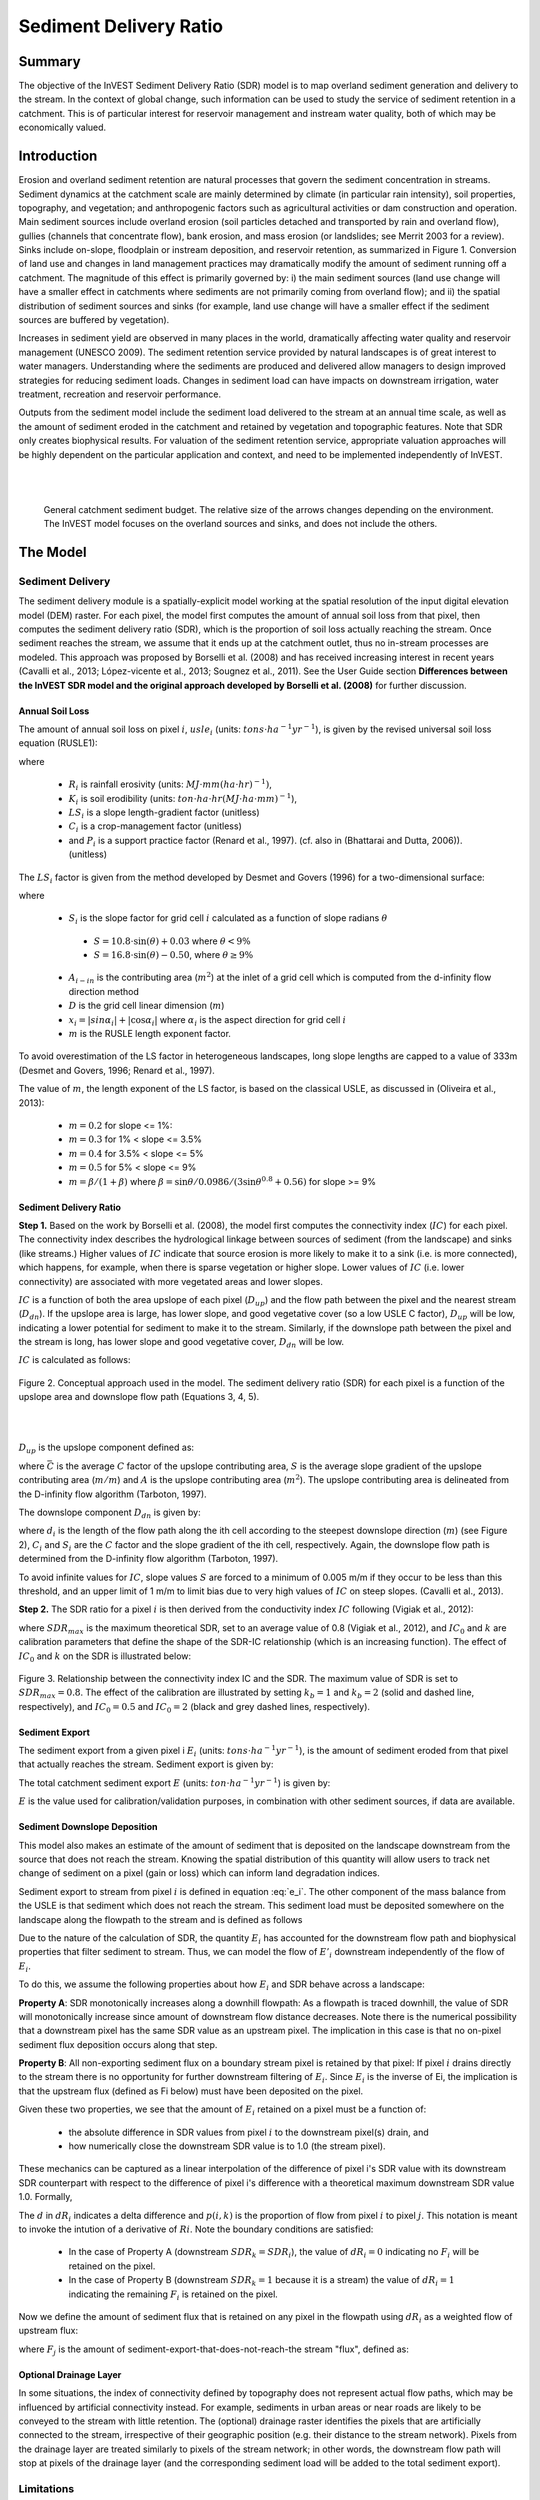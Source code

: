 .. primer
.. _sdr:

***********************
Sediment Delivery Ratio
***********************

Summary
=======

The objective of the InVEST Sediment Delivery Ratio (SDR) model is to map overland sediment generation and delivery to the stream. In the context of global change, such information can be used to study the service of sediment retention in a catchment. This is of particular interest for reservoir management and instream water quality, both of which may be economically valued.


Introduction
============

Erosion and overland sediment retention are natural processes that govern the sediment concentration in streams. Sediment dynamics at the catchment scale are mainly determined by climate (in particular rain intensity), soil properties, topography, and vegetation; and anthropogenic factors such as agricultural activities or dam construction and operation. Main sediment sources include overland erosion (soil particles detached and transported by rain and overland flow), gullies (channels that concentrate flow), bank erosion, and mass erosion (or landslides; see Merrit 2003 for a review). Sinks include on-slope, floodplain or instream deposition, and reservoir retention, as summarized in Figure 1. Conversion of land use and changes in land management practices may dramatically modify the amount of sediment running off a catchment. The magnitude of this effect is primarily governed by: i) the main sediment sources (land use change will have a smaller effect in catchments where sediments are not primarily coming from overland flow); and ii) the spatial distribution of sediment sources and sinks (for example, land use change will have a smaller effect if the sediment sources are buffered by vegetation).

Increases in sediment yield are observed in many places in the world, dramatically affecting water quality and reservoir management (UNESCO 2009). The sediment retention service provided by natural landscapes is of great interest to water managers. Understanding where the sediments are produced and delivered allow managers to design improved strategies for reducing sediment loads. Changes in sediment load can have impacts on downstream irrigation, water treatment, recreation and reservoir performance.

Outputs from the sediment model include the sediment load delivered to the stream at an annual time scale, as well as the amount of sediment eroded in the catchment and retained by vegetation and topographic features. Note that SDR only creates biophysical results. For valuation of the sediment retention service, appropriate valuation approaches will be highly dependent on the particular application and context, and need to be implemented independently of InVEST.

|
|

.. figure:: ./sdr_images/sediment_budget.png

    General catchment sediment budget. The relative size of the arrows changes depending on the environment. The InVEST model focuses on the overland sources and sinks, and does not include the others.

.. primerend

The Model
=========

Sediment Delivery
-----------------

The sediment delivery module is a spatially-explicit model working at the spatial resolution of the input digital elevation model (DEM) raster. For each pixel, the model first computes the amount of annual soil loss from that pixel, then computes the sediment delivery ratio (SDR), which is the proportion of soil loss actually reaching the stream. Once sediment reaches the stream, we assume that it ends up at the catchment outlet, thus no in-stream processes are modeled. This approach was proposed by Borselli et al. (2008) and has received increasing interest in recent years (Cavalli et al., 2013; López-vicente et al., 2013; Sougnez et al., 2011). See the User Guide section **Differences between the InVEST SDR model and the original approach developed by Borselli et al. (2008)** for further discussion.


Annual Soil Loss
^^^^^^^^^^^^^^^^

The amount of annual soil loss on pixel :math:`i`, :math:`usle_i` (units: :math:`tons\cdot ha^{-1} yr^{-1}`), is given by the revised universal soil loss equation (RUSLE1):

.. math:: usle_i=R_i\cdot K_i\cdot LS_i\cdot C_i\cdot P_i,
   :label: usle

where

 * :math:`R_i` is rainfall erosivity (units: :math:`MJ\cdot mm (ha\cdot hr)^{-1})`,

 * :math:`K_i` is soil erodibility (units: :math:`ton\cdot ha\cdot hr (MJ\cdot ha\cdot mm)^{-1}`),

 * :math:`LS_i` is a slope length-gradient factor (unitless)

 * :math:`C_i` is a crop-management factor (unitless)

 * and :math:`P_i` is a support practice factor (Renard et al., 1997). (cf. also in (Bhattarai and Dutta, 2006)). (unitless)

The :math:`LS_i` factor is given from the method developed by Desmet and Govers (1996) for a two-dimensional surface:

.. math:: LS_i=S_i \frac{(A_{i-in}+D^2)^{m+1}-A_{i-in}^{m+1}}{D^{m+2}\cdot x_i^m\cdot (22.13)^m}
    :label: ls

where

 * :math:`S_i` is the slope factor for grid cell :math:`i` calculated as a function of slope radians :math:`\theta`

  - :math:`S=10.8\cdot\sin(\theta)+0.03` where :math:`\theta < 9\%`
  - :math:`S=16.8\cdot\sin(\theta)-0.50`, where :math:`\theta \geq 9\%`

 * :math:`A_{i-in}` is the contributing area (:math:`m^2`) at the inlet of a grid cell which is computed from the d-infinity flow direction method

 * :math:`D` is the grid cell linear dimension (:math:`m`)

 * :math:`x_i=|sin \alpha_i| + |\cos \alpha_i|` where :math:`\alpha_i` is the aspect direction for grid cell :math:`i`

 * :math:`m` is the RUSLE length exponent factor.


To avoid overestimation of the LS factor in heterogeneous landscapes, long slope lengths are capped to a value of 333m (Desmet and Govers, 1996; Renard et al., 1997).

The value of :math:`m`, the length exponent of the LS factor, is based on the classical USLE, as discussed in (Oliveira et al., 2013):

 * :math:`m = 0.2` for slope <= 1%:
 * :math:`m = 0.3` for 1% < slope <= 3.5%
 * :math:`m = 0.4` for 3.5% < slope <= 5%
 * :math:`m = 0.5` for 5% < slope <= 9%
 * :math:`m = \beta / (1 + \beta)` where :math:`\beta=\sin\theta / 0.0986 / (3\sin\theta^{0.8} + 0.56)` for slope >= 9%


Sediment Delivery Ratio
^^^^^^^^^^^^^^^^^^^^^^^

**Step 1.** Based on the work by Borselli et al. (2008), the model first computes the connectivity index (:math:`IC`) for each pixel. The connectivity index describes the hydrological linkage between sources of sediment (from the landscape) and sinks (like streams.) Higher values of :math:`IC` indicate that source erosion is more likely to make it to a sink (i.e. is more connected), which happens, for example, when there is sparse vegetation or higher slope. Lower values of :math:`IC` (i.e. lower connectivity) are associated with more vegetated areas and lower slopes.

:math:`IC` is a function of both the area upslope of each pixel (:math:`D_{up}`) and the flow path between the pixel and the nearest stream (:math:`D_{dn}`). If the upslope area is large, has lower slope, and good vegetative cover (so a low USLE C factor), :math:`D_{up}` will be low, indicating a lower potential for sediment to make it to the stream. Similarly, if the downslope path between the pixel and the stream is long, has lower slope and good vegetative cover, :math:`D_{dn}` will be low.

:math:`IC` is calculated as follows:

.. math:: IC=\log_{10} \left(\frac{D_{up}}{D_{dn}}\right)
    :label: ic

.. figure:: ./sdr_images/connectivity_diagram.png

Figure 2. Conceptual approach used in the model. The sediment delivery ratio (SDR) for each pixel is a function of the upslope area and downslope flow path (Equations 3, 4, 5).

|
|

:math:`D_{up}` is the upslope component defined as:

.. math:: D_{up}=\bar{C}\bar{S}\sqrt{A}
    :label: d_up

where :math:`\bar{C}` is the average :math:`C` factor of the upslope contributing area, :math:`S` is the average slope gradient of the upslope contributing area (:math:`m/m`) and :math:`A` is the upslope contributing area (:math:`m^2`). The upslope contributing area is delineated from the D-infinity flow algorithm (Tarboton, 1997).

The downslope component :math:`D_{dn}` is given by:

.. math:: D_{dn}=\sum_i\frac{d_i}{C_i S_i}
    :label: d_dn

where :math:`d_i` is the length of the flow path along the ith cell according to the steepest downslope direction (:math:`m`) (see Figure 2), :math:`C_i` and :math:`S_i` are the :math:`C` factor and the slope gradient of the ith cell, respectively. Again, the downslope flow path is determined from the D-infinity flow algorithm (Tarboton, 1997).

To avoid infinite values for :math:`IC`, slope values :math:`S` are forced to a minimum of 0.005 m/m if they occur to be less than this threshold, and an upper limit of 1 m/m to limit bias due to very high values of :math:`IC` on steep slopes. (Cavalli et al., 2013).

**Step 2.** The SDR ratio for a pixel :math:`i` is then derived from the conductivity index :math:`IC` following (Vigiak et al., 2012):

.. math:: SDR_i = \frac{SDR_{max}}{1+\exp\left(\frac{IC_0-IC_i}{k}\right)}
    :label: sdr

where :math:`SDR_{max}` is the maximum theoretical SDR, set to an average value of 0.8 (Vigiak et al., 2012), and :math:`IC_0` and :math:`k` are calibration parameters that define the shape of the SDR-IC relationship (which is an increasing function). The effect of :math:`IC_0` and :math:`k` on the SDR is illustrated below:

.. figure:: ./sdr_images/ic0_k_effect.png

Figure 3. Relationship between the connectivity index IC and the SDR. The maximum value of SDR is set to :math:`SDR_{max}=0.8`. The effect of the calibration are illustrated by setting :math:`k_b=1` and :math:`k_b=2` (solid and dashed line, respectively), and :math:`IC_0=0.5` and :math:`IC_0=2` (black and grey dashed lines, respectively).

Sediment Export
^^^^^^^^^^^^^^^

The sediment export from a given pixel i :math:`E_i` (units: :math:`tons\cdot ha^{-1} yr^{-1}`), is the amount of sediment eroded from that pixel that actually reaches the stream. Sediment export is given by:

.. math:: E_i=usle_i\cdot SDR_i
    :label: e_i

The total catchment sediment export :math:`E` (units: :math:`ton\cdot ha^{-1} yr^{-1}`) is given by:

.. math:: E=\sum_i E_i
    :label: e

:math:`E` is the value used for calibration/validation purposes, in combination with other sediment sources, if data are available.


Sediment Downslope Deposition
^^^^^^^^^^^^^^^^^^^^^^^^^^^^^

This model also makes an estimate of the amount of sediment that is deposited on the landscape downstream from the source that does not reach the stream. Knowing the spatial distribution of this quantity will allow users to track net change of sediment on a pixel (gain or loss) which can inform land degradation indices.

Sediment export to stream from pixel :math:`i` is defined in equation :eq:`e_i`. The other component of the mass balance from the USLE is that sediment which does not reach the stream. This sediment load must be deposited somewhere on the landscape along the flowpath to the stream and is defined as follows

.. math:: E'_i=usle_i (1-SDR_i)
    :label: eprime

Due to the nature of the calculation of SDR, the quantity :math:`E_i` has accounted for the downstream flow path and biophysical properties that filter sediment to stream. Thus, we can model the flow of :math:`E'_i` downstream independently of the flow of :math:`E_i`.

To do this, we assume the following properties about how :math:`E_i` and SDR behave across a landscape:

**Property A**: SDR monotonically increases along a downhill flowpath:  As a flowpath is traced downhill, the value of SDR will monotonically increase since amount of downstream flow distance decreases. Note there is the numerical possibility that a downstream pixel has the same SDR value as an upstream pixel. The implication in this case is that no on-pixel sediment flux deposition occurs along that step.

**Property B**: All non-exporting sediment flux on a boundary stream pixel is retained by that pixel: If pixel :math:`i` drains directly to the stream there is no opportunity for further downstream filtering of :math:`E_i`. Since :math:`E_i` is the inverse of Ei, the implication is that the upstream flux (defined as Fi below) must have been deposited on the pixel.

Given these two properties, we see that the amount of :math:`E_i` retained on a pixel must be a function of:

 * the absolute difference in SDR values from pixel :math:`i` to the downstream pixel(s) drain, and
 * how numerically close the downstream SDR value is to 1.0 (the stream pixel).

These mechanics can be captured as a linear interpolation of the difference of pixel i's SDR value with its downstream SDR counterpart with respect to the difference of pixel i's difference with a theoretical maximum downstream SDR value 1.0. Formally,

.. math:: dR_i=\frac{\sum_{k \in \{directly\ downstream\ from\ i\}}SDR_k\cdot p(i,k) - SDR_i}{1.0-SDR_i}
    :label: dri

The :math:`d` in :math:`dR_i` indicates a delta difference and :math:`p(i,k)` is the proportion of flow from pixel :math:`i` to pixel :math:`j`. This notation is meant to invoke the intution of a derivative of :math:`Ri`. Note the boundary conditions are satisfied:

 * In the case of Property A (downstream :math:`SDR_k=SDR_i`), the value of :math:`dR_i=0` indicating no :math:`F_i` will be retained on the pixel.
 * In the case of Property B (downstream :math:`SDR_k=1` because it is a stream) the value of :math:`dR_i=1` indicating the remaining :math:`F_i` is retained on the pixel.

Now we define the amount of sediment flux that is retained on any pixel in the flowpath using :math:`dR_i` as a weighted flow of upstream flux:

.. math:: R_i=dR_i\cdot\left(\sum_{j\in\{pixels\ that\ drain\ to\ i\}}F_j p(i,j)+E'_i\right)
    :label: ri

where :math:`F_j` is the amount of sediment-export-that-does-not-reach-the stream "flux", defined as:

.. math:: F_i=(1-dR_i)\cdot\left(\sum_{j\in\{pixels\ that\ drain\ to\ i\}} F_j p(i,j)+E'_i\right)
    :label: fi

Optional Drainage Layer
^^^^^^^^^^^^^^^^^^^^^^^

In some situations, the index of connectivity defined by topography does not represent actual flow paths, which may be influenced by artificial connectivity instead. For example, sediments in urban areas or near roads are likely to be conveyed to the stream with little retention. The (optional) drainage raster identifies the pixels that are artificially connected to the stream, irrespective of their geographic position (e.g. their distance to the stream network). Pixels from the drainage layer are treated similarly to pixels of the stream network; in other words, the downstream flow path will stop at pixels of the drainage layer (and the corresponding sediment load will be added to the total sediment export).


Limitations
-----------

 * Among the main limitations of the model is its reliance on the USLE (Renard et al., 1997). This equation is widely used but is limited in scope, only representing rill/inter-rill erosion processes. Other sources of sediment include gully erosion, streambank erosion, and mass erosion. A good description of the gully and streambank erosion processes is provided by Wilkinson et al. 2014, with possible modeling approaches. Mass erosion (landslide) is not represented in the model but can be a significant source in some areas or under certain land use change, such as road construction.

 * A corollary is that the descriptions of the impact on ecosystem services (and any subsequent valuation) should account for the relative proportion of the sediment source from the model compared to the total sediment budget (see the section on **Evaluating sediment retention services**).

 * In addition, as an empirical equation developed in the United States, the USLE has shown limited performance in other areas – even when focusing on sheet and rill erosion. Based on local knowledge, users may modify the soil loss equation implemented in the model by altering the R, K, C, P inputs to reflect findings from local studies (Sougnez et al., 2011).

 * The model is very sensitive to the *k* and *IC0* parameters, which are not physically based. The emerging literature on the modeling approach used in the InVEST model (Cavalli et al., 2013; López-vicente et al., 2013; Sougnez et al., 2011; Vigiak et al., 2012) provides guidance to set these parameters, but users should be aware of this limitation when interpreting the model's absolute values.

 * Given the simplicity of the model and low number of parameters, outputs are very sensitive to most input parameters. Errors in the empirical parameters of the USLE equations will therefore have a large effect on predictions. Sensitivity analyses are recommended to investigate how the confidence intervals in input parameters affect the study conclusions.


Differences between the InVEST SDR model and the original approach developed by Borselli et al. (2008)
------------------------------------------------------------------------------------------------------

The InVEST SDR model is based on the concept of hydrological connectivity, as parameterized by Borselli et al. (2012). This approach was selected since it requires a minimal number of parameters, uses globally available data, and is spatially explicit.  In a comparative study, Vigiak et al. (2012) suggested that the approach provides: "(i) large improvement in predicting specific sediment yields, (ii) ease of implementation, (iii) scale-independency; and (iv) a formulation capable of accounting for landscape variables and topology in line with sedimentological connectivity concepts". The approach has also been used to predict the effect of land use change (Jamshidi et al., 2013).

The following points summarize the differences between InVEST and the Borselli model:

 * The weighting factor is directly implemented as the USLE C factor (other researchers have used a different formulation, e.g. roughness index based on a high-resolution DEM (Cavalli et al., 2013))

 * The :math:`SDR_{max}` parameter used by Borselli et al. is set to 0.8 by default to reduce the number of parameters. Vigiak et al. (2012) propose to define :math:`SDR_{max}` as the fraction of topsoil particles finer than coarse sand (<1 mm).


Evaluating Sediment Retention Services
======================================

Sediment Retention Services
---------------------------

Translating the biophysical impacts of altered sediment delivery to human well-being metrics depends very much on the decision context. Soil erosion, suspended sediment and deposited sediment can have both negative and positive impacts on various users in a watershed (Keeler et al, 2012). These include, but are not limited to:

 * Reduced soil fertility and reduced water and nutrient holding capacity, impacting farmers
 * Increase in treatment costs for drinking water supply
 * Reduced lake clarity diminishing the value of recreation
 * Increase in total suspended solids impacting health and distribution of aquatic populations
 * Increase in reservoir sedimentation diminishing reservoir performance or increasing sediment control costs
 * Increase in harbor sedimentation requiring dredging to preserve harbor function

Sediment Retention Index
^^^^^^^^^^^^^^^^^^^^^^^^

An index of sediment retention is computed by the model as follows:

.. math:: R_i\cdot K_i \cdot LS_i (1-C_i P_i) × SDR_i
    :label: retention_index

which represents the avoided soil loss by the current land use compared to bare soil, weighted by the SDR factor. This index underestimates retention since it does not account for the retention from upstream sediment flowing through the given pixel.  Therefore, this index should not be interpreted quantitatively. We also note that in some situations, index values may be counter-intuitive: for example, urban pixels may have a higher index than forest pixels if they are highly connected to the stream. In other terms, the SDR (second factor) can be high for these pixels, compensating for a lower service of avoided soil loss (the first factor): this suggests that the urban environment is already providing a service of reduced soil loss compared to an area of bare soil.

|

Quantitative Valuation
^^^^^^^^^^^^^^^^^^^^^^

An important note about assigning a monetary value to any service is that valuation should only be done on model outputs that have been calibrated and validated. Otherwise, it is unknown how well the model is representing the area of interest, which may lead to misrepresentation of the exact value. If the model has not been calibrated, only relative results should be used (such as an increase of 10%) not absolute values (such as 1,523 tons, or 42,900 dollars.)

**Sediment retention at the subwatershed level** From a valuation standpoint, an important metric is the difference in retention or yield across scenarios. For quantitative assessment of the retention service, the model uses as a benchmark a hypothetical scenario where all land is cleared to bare soil: the value of the retention service is then based on the difference between the sediment export from this bare soil catchment and that of the scenario of interest. This output is termed "sed_retent" in the watershed summary table and sed_retention.tif in the raster outputs. Similarly, the sediment retention provided by different user-provided scenarios may be compared with the baseline condition (or each other) by taking the difference in sediment export between scenario and baseline. This change in export can represent the change in sediment retention service due to the possible future reflected in the scenario.

**Additional sources and sinks of sediment** As noted in the model limitations, the omission of some sources and sinks of sediment (gully erosion, stream bank erosion, and mass erosion) should be considered in the valuation analyses. In some systems, these other sources of sediment may dominate and large changes in overland erosion may not make a difference to overall sediment concentrations in streams.  In other words, if the sediment yields from two scenarios differ by 50%, and the part of rill/inter-rill erosion in the sediment budget in 60%, then the actual change in erosion that should be valued for avoided reservoir sedimentation is 30% (50% x .6).

One complication when calculating the total sediment budget is that changes in climate or land use result in changes in peak flow during rain events, and are thus likely to affect the magnitude of gully and streambank erosion. While the magnitude of the change in other sediment sources is highly contextual, it is likely to be in the same direction as the change in overland erosion: a higher sediment overland transport is indeed often associated with higher flows, which likely increase gully and bank erosion. Therefore, when comparing across scenarios, the absolute change may serve as a lower bound on the total impact of a particular climate or land use change.

**Appendix 2** summarizes options to represent the additional sources and sinks of erosion in the model.

**Replacement and avoided cost frameworks, versus willingness to pay approaches** With many ecosystem service impacts, and sediment impacts in particular, monetary valuation is relatively simple if an avoided mitigation cost or replacement cost method is deemed appropriate. In this situation, beneficiaries are assumed to incur a cost that is a function of the biophysical metric (e.g., suspended sediment increases treatment costs). However, it is important to recognize that the avoided cost or replacement cost approaches assume the mitigating actions are worthwhile for the actor undertaking them. For example, if a reservoir operator deems that the costs associated with dredging deposited sediment are not worth the benefits of regaining lost storage capacity, it is not appropriate to value all deposited sediment at the unit cost of dredging. Similarly, an increase in suspended sediment for drinking water supplies may be met by increasing treatment inputs or switching to an alternate treatment technology. Avoiding these extra costs could then be counted as economic benefits. However, in some contexts, private water users may decide that the increase in sediment content is acceptable, rather than incur additional treatment expenses. They are economically worse off, but by not paying for additional treatment, the replacement cost approach becomes an upper bound on their economic loss. Their economic loss is also no longer captured by their change in financial expenditures, which further complicates the analysis.

Note, however, that this bounding approach may be entirely appropriate for initial assessment of the significance of different benefit streams, i.e. if the most expensive approach does not have a significant impact, then there is no need to refine the analysis to utilize more detailed approaches such as willingness-to-pay (for consumers) or impacts on net revenues (for producers). However, if the impact is large and there is no good reason to believe that the relevant actors will undertake the mitigating activities, then a willingness-to-pay framework is the appropriate path to take. For an introduction to the techniques available, see http://ecosystemvaluation.org/dollar_based.htm.

**Time considerations** Generally, economic and financial analysis will utilize some form of discounting that recognizes the time value of money, benefits, and use of resources. Benefits and costs that accrue in the future "count for less" than benefits and costs that are borne close to the present. It is important that any economic or financial analysis be cognizant of the fact that the SDR model represents only average annual impacts under steady state conditions. This has two implications for valuation. First, users must recognize that the impacts being valued may take some time to come about: It is not the case that the full steady state benefits would begin accruing immediately, even though many of the costs might. Second, the annual averaging means that cost or benefit functions displaying nonlinearities on shorter timescales should (if possible) be transformed, or the InVEST output should be paired with other statistical analysis to represent important intra- or inter-annual variability.

Data Needs
==========

This section outlines the specific data used by the model. See the Appendix for additional information on data sources and pre-processing. Please consult the InVEST sample data (located in the folder where InVEST is installed, if you also chose to install sample data) for examples of all of these data inputs. This will help with file type, folder structure and table formatting. Note that all GIS inputs must be in the same projected coordinate system and in linear meter units.

- **Workspace** (required). Folder where model outputs will be written. Make sure that there is ample disk space, and write permissions are correct.

- **Suffix** (optional). Text string that will be appended to the end of output file names, as "_Suffix". Use a Suffix to differentiate model runs, for example by providing a short name for each scenario. If a Suffix is not provided, or changed between model runs, the tool will overwrite previous results.

- **Digital elevation model (DEM)** (required). Raster dataset with an elevation value for each cell. Make sure the DEM is corrected by filling in sinks, and compare the output stream maps with hydrographic maps of the area. To ensure proper flow routing, the DEM should extend beyond the watersheds of interest, rather than being clipped to the watershed edge. [units: meters]

- **Rainfall erosivity index (R)** (required). Raster dataset, with an erosivity index value for each cell. This variable depends on the intensity and duration of rainfall in the area of interest. The greater the intensity and duration of the rain storm, the higher the erosion potential. The erosivity index is widely used, but in case of its absence, there are methods and equations to help generate a grid using climatic data. [units: :math:`MJ\cdot mm\cdot (ha\cdot h\cdot yr)^{-1}`]

- **Soil erodibility (K)** (required). Raster dataset, with a soil erodibility value for each cell. Soil erodibility, K, is a measure of the susceptibility of soil particles to detachment and transport by rainfall and runoff. [units: :math:`tons\cdot ha\cdot h\cdot (ha\cdot MJ\cdot mm)^{-1}`]

- **Land use/land cover (LULC)** (required). Raster dataset, with an integer LULC code for each cell. *All values in this raster MUST have corresponding entries in the Biophysical table.*

- **Watersheds** (required). A shapefile of polygons. This is a layer of watersheds such that each watershed contributes to a point of interest where water quality will be analyzed. Format: An integer field named *ws_id* is required, with a unique integer value for each watershed.

- **Biophysical table** (required). A .csv (Comma Separated Value) table containing model information corresponding to each of the land use classes in the LULC raster. *All LULC classes in the LULC raster MUST have corresponding values in this table.* Each row is a land use/land cover class and columns must be named and defined as follows:

    - **lucode**: Unique integer for each LULC class (e.g., 1 for forest, 3 for grassland, etc.) *Every value in the LULC map MUST have a corresponding lucode value in the biophysical table.*

    - **usle_c**: Cover-management factor for the USLE, a floating point value between 0 and 1.

    - **usle_p**: Support practice factor for the USLE, a floating point value between 0 and 1.

- **Threshold flow accumulation** (required). The number of upstream cells that must flow into a cell before it is considered part of a stream, which is used to classify streams from the DEM. This threshold directly affects the expression of hydrologic connectivity and the sediment export result: when a flow path reaches the stream, sediment deposition stops and the sediment exported is assumed to reach the catchment outlet. It is important to choose this value carefully, so modeled streams come as close to reality as possible. See Appendix 1 for more information on choosing this value. Integer value, with no commas or periods - for example "1000".

- :math:`k_b` and :math:`IC_0` (required): Two calibration parameters that determine the shape of the relationship between hydrologic connectivity (the degree of connection from patches of land to the stream) and the sediment delivery ratio (percentage of soil loss that actually reaches the stream; cf. Figure 3). The default values are :math:`k_b=2` and :math:`IC_0=0.5`.

- :math:`\mathbf{SDR_{max}}` (required): The maximum SDR that a pixel can reach, which is a function of the soil texture. More specifically, it is defined as the fraction of topsoil particles finer than coarse sand (1000 μm; Vigiak et al. 2012). This parameter can be used for calibration in advanced studies. Its default value is 0.8.

- **Drainage layer (optional)** A raster with 0s and 1s, where 1s correspond to pixels artificially connected to the stream (by roads, stormwater pipes, etc.) and 0s are assigned to all other pixels. The flow routing will stop at these "artificially connected" pixels, before reaching the stream network, and the corresponding sediment exported is assumed to reach the catchment outlet.


Running the Model
=================

To launch the Sediment model navigate to the Windows Start Menu -> All Programs -> InVEST [*version*] -> SDR. The interface does not require a GIS desktop, although the results will need to be explored with any GIS tool such as ArcGIS or QGIS.

.. primer

Interpreting Results
--------------------

The following is a short description of each of the outputs from the SDR model. Final results are found within the user defined Workspace specified for this model run. "Suffix" in the following file names refers to the optional user-defined Suffix input to the model.


* **[Workspace]** folder:

    * **Parameter log**: Each time the model is run, a text (.txt) file will be created in the Workspace. This file will list the parameter values and output messages for that run and will be named according to the service, the date and time, and the suffix. When contacting NatCap about errors in a model run, please include the parameter log.

    * **rkls_[Suffix].tif** (type: raster; units: tons/pixel): Total potential soil loss per pixel in the original land cover without the C or P factors applied from the RKLS equation. Equivalent to the soil loss for bare soil.

    * **sed_export_[Suffix].tif** (type: raster; units: tons/pixel): The total amount of sediment exported from each pixel that reaches the stream.

    * **sediment_deposition_[Suffix].tif** (type: raster; units: tons/pixel): The total amountof sediment deposited on the pixel due to retention from upstream sources.

    * **stream_[Suffix].tif** (type: raster): Stream network generated from the input DEM and Threshold Flow Accumulation. Values of 1 represent streams, values of 0 are non-stream pixels. Compare this layer with a real-world stream map, and adjust the Threshold Flow Accumulation so that **stream.tif**  matches real-world streams as closely as possible.

    * **stream_and_drainage_[Suffix].tif** (type: raster): If a drainage layer is provided, this raster is the union of that layer with the calculated stream layer.

    * **usle_[Suffix].tif** (type: raster; units: tons/pixel): Total potential soil loss per pixel in the original land cover calculated from the USLE equation.

    * **sed_retention_[Suffix].tif** (type:raster; units: tons/pixel): Map of sediment retention with reference to a watershed where all LULC types are converted to bare ground.

    * **sed_retention_index_[Suffix].tif** (type: raster; units: tons/pixel, but should be interpreted as relative values, not absolute): Index of sediment retention, used to identified areas contributing more to retention with reference to a watershed where all LULC types are converted to bare ground. This is NOT the sediment retained on each pixel (see Section on the index in "Evaluating Sediment Retention Services" above).

    * **watershed_results_sdr_[Suffix].shp**: Table containing biophysical values for each watershed, with fields as follows:

        * **sed_export** (units: tons/watershed): Total amount of sediment exported to the stream per watershed. This should be compared to any observed sediment loading at the outlet of the watershed. Knowledge of the hydrologic regime in the watershed and the contribution of the sheetwash yield into total sediment yield help adjust and calibrate this model.

        * **usle_tot** (units: tons/watershed): Total amount of potential soil loss in each watershed calculated by the USLE equation.

        * **sed_retent** (units: tons/watershed): Difference in the amount of sediment delivered by the current watershed and a hypothetical watershed where all land use types have been converted to bare ground.

* **[Workspace]\\intermediate_outputs** folder:

    * slope, thresholded_slope, flow_direction, flow_accumulation: hydrologic rasters based on the DEM used for flow routing (outputs from RouteDEM, see corresponding chapter in the User's Guide)

    * ls_[Suffix].tif -> LS factor for USLE (Eq. :eq:`ls`)

    * w_bar_[Suffix].tif -> mean weighting factor (C factor) for upslope contributing area

    * s_bar_[Suffix].tif -> mean slope factor for upslope contributing area

    * d_up_[Suffix].tif (and bare_soil) -> upslope factor of the index of connectivity (Eq. :eq:`d_up`)

    * w_[Suffix].tif -> denominator of the downslope factor (Eq. :eq:`d_dn`)

    * d_dn_[Suffix].tif (and bare_soil) -> downslope factor of the index of connectivity (Eq. :eq:`d_dn`)

    * ic_[Suffix].tif (and bare_soil) -> index of connectivity (Eq. :eq:`ic`)

    * sdr_factor_[Suffix].tif (and bare_soil) -> sediment delivery ratio (Eq. :eq:`sdr`)

Comparison with Observations
----------------------------

The sediment yield (sed_export) predicted by the model can be compared with available observations. These can take the form of sediment accumulation in a reservoir or time series of Total Suspended Solids (TSS) or turbidity. In the former case, the units are the same as in the InVEST model (tons per year). For time series, concentration data need to be converted to annual loads (LOADEST and FLUX32 are two software facilitating this conversion).

A global database of sediment yields for large rivers can be found on the FAO website: http://www.fao.org/nr/water/aquastat/sediment/index.stm
Alternatively, for large catchments, global sediment models can be used to estimate the sediment yield. A review of such models was performed by de Vente et al. (2013).

A key thing to remember when comparing modeled results to observations is that the model represents rill-inter-rill erosion only. As indicated in the Introduction three other sources of sediment may contribute to the sediment budget: gully erosion, stream bank erosion, and mass erosion. The relative importance of these processes in a given landscape needs to be determined to ensure appropriate model interpretation.

For more detailed information on comparing with observations, and associated calibration, see Hamel et al (2015).


.. primerend


Appendix 1: Data Sources
========================

This is a rough compilation of data sources and suggestions about finding, compiling, and formatting data, providing links to global datasets that can get you started. It is highly recommended to look for more local and accurate data (from national, state, university, literature, NGO and other sources) and only use global data for final analyses if nothing more local is available.

Digital Elevation Model (DEM)
-----------------------------

DEM data is available for any area of the world, although at varying resolutions.

Free raw global DEM data is available from:

 *  The World Wildlife Fund - http://worldwildlife.org/pages/hydrosheds
 *  NASA: \ https://asterweb.jpl.nasa.gov/gdem.asp (30m resolution); and easy access to SRTM data: \ http://dwtkns.com/srtm/
 *  USGS: \ https://earthexplorer.usgs.gov/


Alternatively, it may be purchased relatively inexpensively at sites such as MapMart (www.mapmart.com).

The DEM resolution may be a very important parameter depending on the project's goals. For example, if decision makers need information about impacts of roads on ecosystem services then fine resolution is needed. The hydrological aspects of the DEM used in the model must be correct. Most raw DEM data has errors, so it's likely that the DEM will need to be filled to remove sinks. The QGIS Wang & Liu Fill algorithm (SAGA library) or ArcGIS Fill tool have shown good results. Look closely at the stream network produced by the model (**stream.tif**.) If streams are not continuous, but broken into pieces, the DEM still has sinks that need to be filled. If filling sinks multiple times does not create a continuous stream network, perhaps try a different DEM. If the results show an unexpected grid pattern, this may be due to reprojecting the DEM with a "nearest neighbor" interpolation method instead of "bilinear" or "cubic". In this case, go back to the raw DEM data and reproject using "bilinear" or "cubic".

Rainfall Erosivity Index (R)
----------------------------

R should be obtained from published values, as calculation is very tedious. For calculation, R equals the annual average of EI values, where E is the kinetic energy of rainfall (in :math:`MJ\cdot ha^{-1}`) and I30 is the maximum intensity of rain in 30 minutes (in mm.hr-1).  A review of relationships between precipitation and erosivity index around the world is provided by Renard and Freimund (1994).

General guidance to calculate the R index can be found in the FAO Soils bulletin 70 (Roose, 1996): http://www.fao.org/docrep/t1765e/t1765e0e.htm. It is also possible that area- or country-specific equations for R have been derived, so it is worth doing a literature search for these.

In the United States, national maps of the erosivity index can be found through the United States Department of Agriculture (USDA) and Environmental Protection Agency (EPA) websites. The USDA published a soil loss handbook (http://www.epa.gov/npdes/pubs/ruslech2.pdf ) that contains a hard copy map of the erosivity index for each region. Using these maps requires creating a new line feature class in GIS and converting to raster. Please note that conversion of units is also required: multiplication by 17.02 is needed to convert from US customary units to MJ.mm.(ha.h.yr)-1, as detailed in Appendix A of the USDA RUSLE handbook (Renard et al., 1997).

The EPA has created a digital map that is available at https://archive.epa.gov/esd/archive-nerl-esd1/web/html/wemap_mm_sl_rusle_r_qt.html. The map is in a shapefile format that needs to be converted to raster, along with an adjustment in units.

Soil Erodibility (K)
--------------------

Texture is the principal factor affecting K, but soil profile, organic matter and permeability also contribute. It varies from 70/100 for the most fragile soil to 1/100 for the most stable soil (in US customary units). Erodibility is typically measured on bare reference plots, 22.2 m-long on 9% slopes, tilled in the direction of the slope and having received no organic matter for three years.

Global soil data are available from the Soil and Terrain Database (SOTER) Programme (http://data.isric.org). They provide some area-specific soil databases, as well as SoilGrids globally (https://www.isric.org/index.php/explore/soilgrids.)

The FAO also provides global soil data in their Harmonized World Soil Database: http://www.iiasa.ac.at/Research/LUC/External-World-soil-database/HTML/, but it is rather coarse.

In the United States free soil data is available from the U.S. Department of Agriculture's NRCS SSURGO database:
http://www.nrcs.usda.gov/wps/portal/nrcs/detail/soils/survey/?cid=nrcs142p2_053627. The Soil Data Viewer (http://www.nrcs.usda.gov/wps/portal/nrcs/detailfull/soils/home/?cid=nrcs142p2_053620) contains an ArcGIS extention that helps with pre-processing and downloading of the data. Highly recommended if you use ArcGIS and need to process U.S. soil data.

Please note that conversion of units may be required: multiplication by 0.1317 is needed to convert from US customary units to :math:`ton\cdot ha\cdot hr\cdot (ha\cdot MJ\cdot mm)^{-1}`, as detailed in Appendix A of the USDA RUSLE handbook (Renard et al., 1997).

Alternatively, the following equation can be used to calculate K (Renard et al., 1997):

.. math:: K = \frac{2.1\cdot 10^{-4}(12-a)M^{1.14}+3.25(b-2)+2.5(c-3)}{759}
    :label: k

In which K = soil erodibility factor (:math:`t\cdot ha\cdot hr\cdot (MJ\cdot mm\cdot ha)^{-1}`; M = (silt (%) + very fine sand (%))(100-clay (%)) a = organic matter (%) b = structure code: (1) very structured or particulate, (2) fairly structured, (3) slightly structured and (4) solid c = profile permeability code: (1) rapid, (2) moderate to rapid, (3) moderate, (4) moderate to slow, (5) slow and (6) very slow.

When profile permeability and structure are not available, soil erodibility can be estimated based on soil texture and organic matter content, based on the work of Wischmeier, Johnson and Cross (reported in Roose, 1996). The OMAFRA fact sheet summarize these values in the following table (http://www.omafra.gov.on.ca/english/engineer/facts/12-051.htm):

.. csv-table::
  :file: sdr_images/soil_data.csv
  :header-rows: 1
  :name: OMAFRA Fact Sheet

|

**The soil erodibility values (K) in this table are in US customary units, and require the 0.1317 conversion mentioned above.** Values are based on the OMAFRA Fact sheet. Soil textural classes can be derived from the FAO guidelines for soil description (FAO, 2006, Figure 4).

A special case is the K value for water bodies, for which soil maps may not indicate any soil type. A value of 0 can be used, assuming that no soil loss occurs in water bodies.

Sometimes, soil maps may also have holes in places that aren't water bodies (such as glaciers.) Here, look at a land cover map to see what is happening on the landscape. If it is a place where erosion is unlikely to happen (such as rock outcrops), a value of 0 may be used. However, if the area seems like it should have soil data, you can use a nearest neighbor GIS function, or manually set those areas to the dominant soil type that surrounds the missing data.

Land Use/Land Cover
-------------------

A key component for all water models is a spatially continuous land use/land cover (LULC) raster, where all pixels must have a land use/land cover class defined. Gaps in data will create missing data (holes) in the output layers. Unknown data gaps should be approximated.

Global land use data is available from:

 *  NASA: https://lpdaac.usgs.gov/dataset_discovery/modis/modis_products_table/mcd12q1 (MODIS multi-year global landcover data provided in several classifications)
 *  The European Space Agency: https://www.esa-landcover-cci.org (Three global maps for the 2000, 2005 and 2010 epochs)
 *  The University of Maryland's Global Land Cover Facility: http://glcf.umd.edu/data/landcover/ (data available in 1 degree, 8km and 1km resolutions).

Data for the U.S. is provided by the USGS and Department of the Interior via the National Land Cover Database: https://www.mrlc.gov/

The simplest categorization of LULCs on the landscape involves delineation by land cover only (e.g., cropland, forest, grassland). Several global and regional land cover classifications are available (e.g., Anderson et al. 1976), and often detailed land cover classification has been done for the landscape of interest. Many countries have national LULC maps that can be used.

A slightly more sophisticated LULC classification involves breaking relevant LULC types into more meaningful types. For example, agricultural land classes could be broken up into different crop types or forest could be broken up into specific species. The categorization of land use types depends on the model and how much data is available for each of the land types. You should only break up a land use type if it will provide more accuracy in modeling. For instance, only break up 'crops' into different crop types if you have information on the difference in USLE C values between crops.

*Sample Land Use/Land Cover Table*

  ====== ===========================
  lucode Land Use/Land Cover
  ====== ===========================
  1      Evergreen Needleleaf Forest
  2      Evergreen Broadleaf Forest
  3      Deciduous Needleleaf Forest
  4      Deciduous Broadleaf Forest
  5      Mixed Cover
  6      Woodland
  7      Wooded Grassland
  8      Closed Shrubland
  9      Open Shrubland
  10     Grassland
  11     Cropland (row Crops)
  12     Bare Ground
  13     Urban and Built-Up
  14     Wetland
  15     Mixed evergreen
  16     Mixed Forest
  17     Orchards/Vineyards
  18     Pasture
  ====== ===========================


P and C Coefficients
--------------------

The support practice factor, P, accounts for the effects of contour plowing, strip-cropping or terracing relative to straight-row farming up and down the slope. The cover-management factor, C, accounts for the specified crop and management relative to tilled continuous fallow. These values will need to be obtained from a literature search. Several references on estimating these factors can be found online:

 * USDA: RUSLE handbook (Renard et al., 1997)

 * OMAFRA: USLE Fact Sheet http://www.omafra.gov.on.ca/english/engineer/facts/12-051.pdf

 * U.N. Food and Agriculture Organization http://www.fao.org/docrep/T1765E/t1765e0c.htm

Watersheds / Subwatersheds
--------------------------

To delineate watersheds, we provide the InVEST tool DelineateIT, which is relatively simple yet fast and has the advantage of creating watersheds that might overlap, such as watersheds draining to several dams on the same river. See the User Guide chapter for DelineateIt for more information on this tool. Watershed creation tools are also provided with GIS software, as well as some hydrology models. It is recommended that you delineate watersheds using the DEM that you are modeling with, so the watershed boundary corresponds correctly to the topography.

Alternatively, a number of watershed maps are available online, e.g. HydroBASINS: http://hydrosheds.org/. Note that if watershed boundaries are not based on the same DEM that is being modeled, results that are aggregated to these watersheds are likely to be inaccurate.

Exact locations of specific structures, such as reservoirs, should be obtained from the managing entity or may be obtained on the web:

 * The U.S. National Inventory of Dams: http://nid.usace.army.mil/

 * Global Reservoir and Dam (GRanD) Database: http://www.gwsp.org/products/grand-database.html

 * World Water Development Report II dam database: http://wwdrii.sr.unh.edu/download.html

Some of these datasets include the catchment area draining to each dam, which should be compared with the area of the watershed(s) generated by the delineation tool to assess accuracy.

Threshold flow accumulation
---------------------------

There is no one "correct" value for the threshold flow accumulation (TFA). The correct value for your application is the value that causes the model to create a stream layer that looks as close as possible to the real-world stream network in the watershed. Compare the model output file *stream.tif* with a known correct stream map, and adjust the TFA accordingly - larger values of TFA will create a stream network with fewer tributaries, smaller values of TFA will create a stream network with more tributaries. A good value to start with is 1000, but note that this can vary widely depending on the resolution of the DEM, local climate and topography. Note that generally streams delineated from a DEM do not exactly match the real world, so just try to come as close as possible. If the modelled streams are very different, then consider trying a different DEM. This is an integer value, with no commas or periods - for example "1000".

A global layer of streams can be obtained from HydroSHEDS: http://hydrosheds.org/, but note that they are generally more major rivers and may not include those in your study area, especially if it has small tributaries. You can also try looking at streams in Google Earth if no more localized maps are available.

Calibration Parameters :math:`IC_0` and :math:`k_b`
---------------------------------------------------

:math:`IC_0` and :math:`k_b` are calibration parameters that define the relationship between the index of connectivity and the sediment delivery ratio (SDR). Vigiak et al. (2012) suggest that :math:`IC_0` is landscape independent and that the model is more sensitive to :math:`k_b` . Advances in sediment modeling science should refine our understanding of the hydrologic connectivity and help improve this guidance. In the meantime, following other authors (Jamshidi et al., 2013), we recommend setting these parameters to their default values ( :math:`IC_0` =0.5 and :math:`k_b` =2), and using :math:`k_b` only for calibration (Vigiak et al., 2012).

For more detailed information on sensitivity analysis and calibration, see Hamel et al (2015).



Appendix 2: Representation of Additional Sources and Sinks of Sediment
======================================================================

The InVEST model predicts the sediment delivery only from sheetflow erosion, thus neglecting other sources and sinks of sediment (e.g. gully erosion, streambank, landslides, stream deposition, etc.), which can affect the valuation approach. Adding these elements to the sediment budget requires good knowledge of the sediment dynamics of the area and is typically beyond the scope of ecosystem services assessments. General formulations for instream deposition or gully formation are still an area of active research, with modelers systematically recognizing large uncertainties in process representation (Hughes and Prosser, 2003; Wilkinson et al., 2014). Consultation of the local literature to estimate the relative importance of additional sources and sinks is a more practical approach to assess their effect on the valuation approach.

.. csv-table::
  :file: sdr_images/sources_sinks.csv
  :header-rows: 1
  :name: Sources and Sinks of Sediment

References
==========

Bhattarai, R., Dutta, D., 2006. Estimation of Soil Erosion and Sediment Yield Using GIS at Catchment Scale. Water Resour. Manag. 21, 1635–1647.

Borselli, L., Cassi, P., Torri, D., 2008. Prolegomena to sediment and flow connectivity in the landscape: A GIS and field numerical assessment. Catena 75, 268–277.

Cavalli, M., Trevisani, S., Comiti, F., Marchi, L., 2013. Geomorphometric assessment of spatial sediment connectivity in small Alpine catchments. Geomorphology 188, 31–41.

Desmet, P.J.J., Govers, G., 1996. A GIs procedure for automatically calculating the USLE LS factor on topographically complex landscape units. J. Soi 51, 427–433.

De Vente J, Poesen J, Verstraeten G, Govers G, Vanmaercke M, Van Rompaey, A., Boix-Fayos C., 2013. Predicting soil erosion and sediment yield at regional scales: Where do we stand? Earth-Science Rev. 127 16–29

FAO, 2006. Guidelines for soil description - Fourth edition. Rome, Italy.

Hamel, P., Chaplin-Kramer, R., Sim, S., Mueller, C. 2015. A new approach to modeling the sediment retention service (InVEST 3.0): Case study of the Cape Fear catchment, North Carolina, USA. Science of the Total Environment 524–525 (2015) 166–177.

Hughes, A.O., Prosser, I.P., 2003. Gully and Riverbank erosion mapping for the Murray-Darling Basin. Canberra, ACT.

Jamshidi, R., Dragovich, D., Webb, A.A., 2013. Distributed empirical algorithms to estimate catchment scale sediment connectivity and yield in a subtropical region. Hydrol. Process.

Lopez-vicente, M., Poesen, J., Navas, A., Gaspar, L., 2013. Predicting runoff and sediment connectivity and soil erosion by water for different land use scenarios in the Spanish Pre-Pyrenees. Catena 102, 62–73.

Oliveira, A.H., Silva, M.A. da, Silva, M.L.N., Curi, N., Neto, G.K., Freitas, D.A.F. de, 2013. Development of Topographic Factor Modeling for Application in Soil Erosion Models, in: Intechopen (Ed.), Soil Processes and Current Trends in Quality Assessment. p. 28.

Pelletier, J.D., 2012. A spatially distributed model for the long-term suspended sediment discharge and delivery ratio of drainage basins 117, 1–15.

Renard, K., Foster, G., Weesies, G., McCool, D., Yoder, D., 1997. Predicting Soil Erosion by Water: A Guide to Conservation Planning with the revised soil loss equation.

Renard, K., Freimund, J., 1994. Using monthly precipitation data to estimate the R-factor in the revised USLE. J. Hydrol. 157, 287–306.
Roose, 1996. Land husbandry - Components and strategy. Soils bulletin 70. Rome, Italy.

Sougnez, N., Wesemael, B. Van, Vanacker, V., 2011. Low erosion rates measured for steep , sparsely vegetated catchments in southeast Spain. Catena 84, 1–11.

Tarboton, D., 1997. A new method for the determination of flow directions and upslop areas in grid digital elevation models. Water Resour. Res. 33, 309–319.

Vigiak, O., Borselli, L., Newham, L.T.H., Mcinnes, J., Roberts, A.M., 2012. Comparison of conceptual landscape metrics to define hillslope-scale sediment delivery ratio. Geomorphology 138, 74–88.

Wilkinson, S.N., Dougall, C., Kinsey-Henderson, A.E., Searle, R.D., Ellis, R.J., Bartley, R., 2014. Development of a time-stepping sediment budget model for assessing land use impacts in large river basins. Sci. Total Environ. 468-469, 1210–24.

